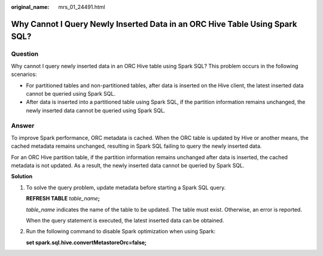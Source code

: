 :original_name: mrs_01_24491.html

.. _mrs_01_24491:

Why Cannot I Query Newly Inserted Data in an ORC Hive Table Using Spark SQL?
============================================================================

Question
--------

Why cannot I query newly inserted data in an ORC Hive table using Spark SQL? This problem occurs in the following scenarios:

-  For partitioned tables and non-partitioned tables, after data is inserted on the Hive client, the latest inserted data cannot be queried using Spark SQL.
-  After data is inserted into a partitioned table using Spark SQL, if the partition information remains unchanged, the newly inserted data cannot be queried using Spark SQL.

Answer
------

To improve Spark performance, ORC metadata is cached. When the ORC table is updated by Hive or another means, the cached metadata remains unchanged, resulting in Spark SQL failing to query the newly inserted data.

For an ORC Hive partition table, if the partition information remains unchanged after data is inserted, the cached metadata is not updated. As a result, the newly inserted data cannot be queried by Spark SQL.

**Solution**

#. To solve the query problem, update metadata before starting a Spark SQL query.

   **REFRESH TABLE** *table_name*\ **;**

   *table_name* indicates the name of the table to be updated. The table must exist. Otherwise, an error is reported.

   When the query statement is executed, the latest inserted data can be obtained.

#. Run the following command to disable Spark optimization when using Spark:

   **set spark.sql.hive.convertMetastoreOrc=false;**
